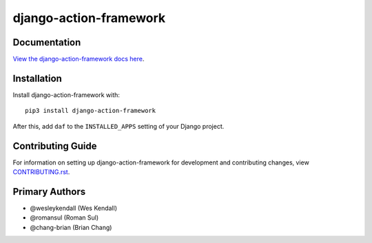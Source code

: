 django-action-framework
########################################################################

Documentation
=============

`View the django-action-framework docs here
<https://django-action-framework.readthedocs.io/>`_.

Installation
============

Install django-action-framework with::

    pip3 install django-action-framework

After this, add ``daf`` to the ``INSTALLED_APPS``
setting of your Django project.

Contributing Guide
==================

For information on setting up django-action-framework for development and
contributing changes, view `CONTRIBUTING.rst <CONTRIBUTING.rst>`_.


Primary Authors
===============

- @wesleykendall (Wes Kendall)
- @romansul (Roman Sul)
- @chang-brian (Brian Chang)
